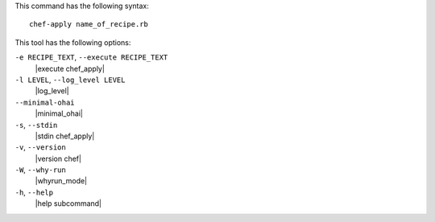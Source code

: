 .. The contents of this file are included in multiple topics.
.. This file describes a command or a sub-command for chef-apply.
.. This file should not be changed in a way that hinders its ability to appear in multiple documentation sets.


This command has the following syntax::

   chef-apply name_of_recipe.rb

This tool has the following options:

``-e RECIPE_TEXT``, ``--execute RECIPE_TEXT``
   |execute chef_apply|

``-l LEVEL``, ``--log_level LEVEL``
   |log_level|

``--minimal-ohai``
   |minimal_ohai|

``-s``, ``--stdin``
   |stdin chef_apply|

``-v``, ``--version``
   |version chef|

``-W``, ``--why-run``
   |whyrun_mode|

``-h``, ``--help``
   |help subcommand|

